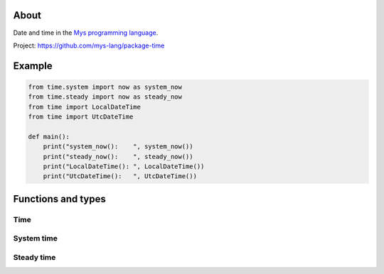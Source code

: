 About
=====

Date and time in the `Mys programming language`_.

Project: https://github.com/mys-lang/package-time

Example
========

.. code-block:: python

   from time.system import now as system_now
   from time.steady import now as steady_now
   from time import LocalDateTime
   from time import UtcDateTime

   def main():
       print("system_now():    ", system_now())
       print("steady_now():    ", steady_now())
       print("LocalDateTime(): ", LocalDateTime())
       print("UtcDateTime():   ", UtcDateTime())

Functions and types
===================

Time
----

.. mysfile:: src/lib.mys

System time
-----------

.. mysfile:: src/system.mys

Steady time
-----------

.. mysfile:: src/steady.mys

.. _Mys programming language: https://mys.readthedocs.io/en/latest/
